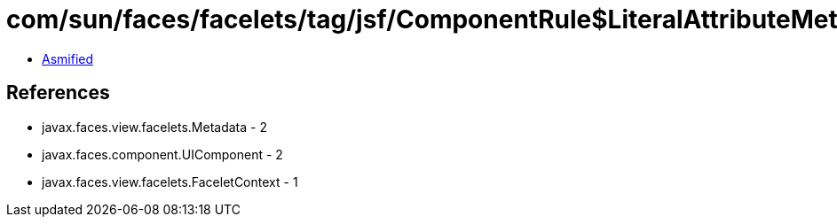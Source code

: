 = com/sun/faces/facelets/tag/jsf/ComponentRule$LiteralAttributeMetadata.class

 - link:ComponentRule$LiteralAttributeMetadata-asmified.java[Asmified]

== References

 - javax.faces.view.facelets.Metadata - 2
 - javax.faces.component.UIComponent - 2
 - javax.faces.view.facelets.FaceletContext - 1
